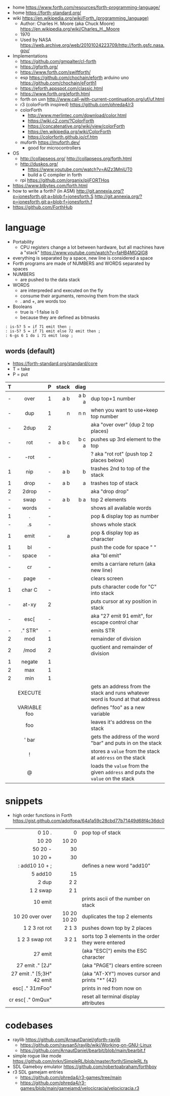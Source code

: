- home https://www.forth.com/resources/forth-programming-language/
- home https://forth-standard.org/
- wiki https://en.wikipedia.org/wiki/Forth_(programming_language)
  - Author: Charles H. Moore (aka Chuck Moore) https://en.wikipedia.org/wiki/Charles_H._Moore
  - 1970
  - Used by NASA https://web.archive.org/web/20101024223709/http://forth.gsfc.nasa.gov/


- Implementations
  - https://github.com/gmpalter/cl-forth
  - https://gforth.org/
  - https://www.forth.com/swiftforth/
  - esp https://github.com/chochain/eforth
    arduino uno https://github.com/chochain/eForth1
  - https://eforth.appspot.com/classic.html
  - https://www.forth.org/eforth.html
  - forth on uxn http://www.call-with-current-continuation.org/uf/uf.html
  - r3 (colorForth inspired) https://github.com/phreda4/r3
  - colorForth
    - http://www.merlintec.com/download/color.html
    - https://wiki.c2.com/?ColorForth
    - https://concatenative.org/wiki/view/colorForth
    - https://en.wikipedia.org/wiki/ColorForth
    - https://colorforth.github.io/cf.htm
  - muforth https://muforth.dev/
    - good for microcontrollers


- OS
  - http://collapseos.org/
    http://collapseos.org/forth.html
  - http://duskos.org/
    - https://www.youtube.com/watch?v=AIZz3MniUT0
    - build a C compiler in forth
  - rpi https://github.com/organix/pijFORTHos


- https://www.btbytes.com/forth.html
- how to write a forth? (in ASM)
  http://git.annexia.org/?p=jonesforth.git;a=blob;f=jonesforth.S
  http://git.annexia.org/?p=jonesforth.git;a=blob;f=jonesforth.f
- https://github.com/ForthHub

* language

- Portability
  - CPU registers change a lot between hardware, but all machines have a "stack"
    https://www.youtube.com/watch?v=faHB4MGQIG8
- everything is separated by a space, new line is considered a space
- Forth programs are made of NUMBERS and WORDS separated by spaces
- NUMBERS
  - are pushed to the data stack
- WORDS
  - are interpreded and executed on the fly
  - consume their arguments, removing them from the stack
  - . and +, are words too
- Booleans
  - true  is -1
    false is  0
  - because they are defined as bitmasks

#+begin_src forth
  : is-5? 5 = if 71 emit then ;
  : is-5? 5 = if 71 emit else 72 emit then ;
  : 6-gs 6 1 do i 71 emit loop ;
#+end_src

** words (default)
- https://forth-standard.org/standard/core
- T = take
- P = put
|---+--------------+---+-------+-------+--------------------------------------------------------------------------------|
|   |     <c>      |   |   <r> |   <r> |                                                                                |
| T |              | P | stack |  diag |                                                                                |
|---+--------------+---+-------+-------+--------------------------------------------------------------------------------|
| - |     over     | 1 |   a b | a b a | dup top+1 number                                                               |
| - |     dup      | 1 |     n |   n n | when you want to use+keep top number                                           |
| - |     2dup     | 2 |       |       | aka "over over" (dup 2 top places)                                             |
|---+--------------+---+-------+-------+--------------------------------------------------------------------------------|
| - |     rot      | - | a b c | b c a | pushes up 3rd element to the top                                               |
| - |     -rot     | - |       |       | ? aka "rot rot" (push top 2 places below)                                      |
|---+--------------+---+-------+-------+--------------------------------------------------------------------------------|
| 1 |     nip      | - |   a b |     b | trashes 2nd to top of the stack                                                |
| 1 |     drop     | - |   a b |     a | trashes top of stack                                                           |
| 2 |    2drop     | - |       |       | aka "drop drop"                                                                |
|---+--------------+---+-------+-------+--------------------------------------------------------------------------------|
| - |     swap     | - |   a b |   b a | top 2 elements                                                                 |
|---+--------------+---+-------+-------+--------------------------------------------------------------------------------|
| - |    words     | - |       |       | shows all available words                                                      |
| 1 |      .       | - |       |       | pop & display top as number                                                    |
| - |      .s      | - |       |       | shows whole stack                                                              |
| 1 |     emit     | - |     a |       | pop & display top as character                                                 |
| 1 |      bl      | - |       |       | push the code for space " "                                                    |
| - |    space     | - |       |       | aka "bl emit"                                                                  |
| - |      cr      | - |       |       | emits a carriare return (aka new line)                                         |
| - |     page     | - |       |       | clears screen                                                                  |
| 1 |    char C    | - |       |       | puts character code for  "C" into stack                                        |
| - |    at-xy     | 2 |       |       | puts cursor at xy position in stack                                            |
| - |     esc[     | - |       |       | aka "27 emit 91 emit", for escape control char                                 |
| - |   ." STR"    | - |       |       | emits STR                                                                      |
|---+--------------+---+-------+-------+--------------------------------------------------------------------------------|
| 2 |     mod      | 1 |       |       | remainder of division                                                          |
| 2 |     /mod     | 2 |       |       | quotient and remainder of division                                             |
| 1 |    negate    | 1 |       |       |                                                                                |
| 2 |     max      | 1 |       |       |                                                                                |
| 2 |     min      | 1 |       |       |                                                                                |
|---+--------------+---+-------+-------+--------------------------------------------------------------------------------|
|   |   EXECUTE    |   |       |       | gets an address from the stack and runs whatever word is found at that address |
|   | VARIABLE foo |   |       |       | defines "foo" as a new variable                                                |
|   |     foo      |   |       |       | leaves it's address on the stack                                               |
|   |    ' bar     |   |       |       | gets the address of the word "bar" and puts in on the stack                    |
|   |      !       |   |       |       | stores a =value= from the stack at ~address~ on the stack                      |
|   |      @       |   |       |       | loads the =value= from the given ~address~ and puts the =value= on the stack   |
|---+--------------+---+-------+-------+--------------------------------------------------------------------------------|
* snippets

- high order functions in Forth https://gist.github.com/adolfopa/64a1a59c28cbd77b71449d68f4c36dc0

|---------------------------+-------------+-----------------------------------------------------|
|                       <r> |         <r> |                                                     |
|---------------------------+-------------+-----------------------------------------------------|
|                    0 10 . |           0 | pop top of stack                                    |
|                     10 20 |       10 20 |                                                     |
|                   50 20 - |          30 |                                                     |
|                   10 20 + |          30 |                                                     |
|            : add10 10 + ; |             | defines a new word "add10"                          |
|                   5 add10 |          15 |                                                     |
|                     2 dup |         2 2 |                                                     |
|                  1 2 swap |         2 1 |                                                     |
|                   10 emit |             | prints ascii of the number on stack                 |
|           10 20 over over | 10 20 10 20 | duplicates the top 2 elements                       |
|             1 2 3 rot rot |       2 1 3 | pushes down top by 2 places                         |
|            1 2 3 swap rot |       3 2 1 | sorts top 3 elements in the order they were entered |
|---------------------------+-------------+-----------------------------------------------------|
|                   27 emit |             | (aka "ESC[") emits the ESC character                |
|           27 emit ." [2J" |             | (aka "PAGE") clears entire screen                   |
| 27 emit ." [5;3H" 42 emit |             | (aka "AT-XY") moves cursor and prints "*" (42)      |
|           esc[ ." 31mFoo" |             | prints in red from now on                           |
|         cr esc[ ." 0mQux" |             | reset all terminal display attributes               |
|---------------------------+-------------+-----------------------------------------------------|
* codebases

- raylib https://github.com/ArnautDaniel/gforth-raylib
  - https://github.com/raysan5/raylib/wiki/Working-on-GNU-Linux
  - https://github.com/ArnautDaniel/bearbit/blob/main/bearbit.f
- simple rogue like mode https://github.com/nrkn/SimpleRL/blob/master/forth/SimpleRL.fs
- SDL Gameboy emulator https://github.com/robertoabraham/forthboy
- r3 SDL gamejam entries
  - https://github.com/phreda4/r3-games/tree/main
  - https://github.com/phreda4/r3-games/blob/main/gamejamd/velocicracia/velocicracia.r3
